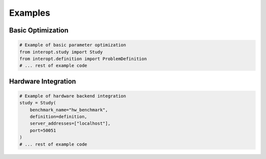 ====================================
Examples
====================================

Basic Optimization
----------------
.. code-block:: python

    # Example of basic parameter optimization
    from interopt.study import Study
    from interopt.definition import ProblemDefinition
    # ... rest of example code

Hardware Integration
------------------
.. code-block:: python

    # Example of hardware backend integration
    study = Study(
        benchmark_name="hw_benchmark",
        definition=definition,
        server_addresses=["localhost"],
        port=50051
    )
    # ... rest of example code
